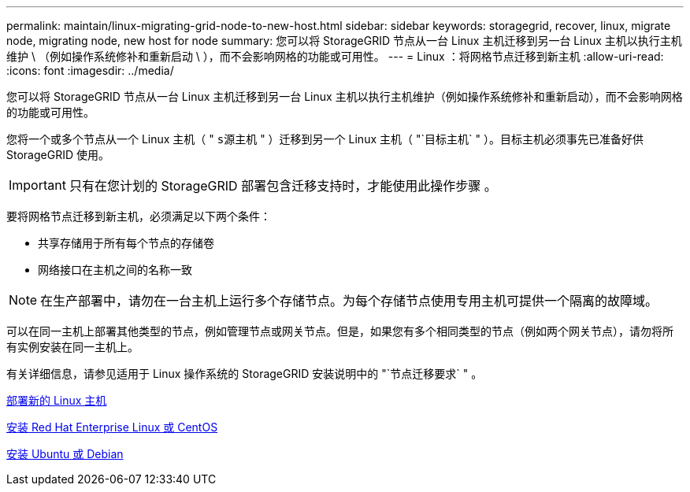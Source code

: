 ---
permalink: maintain/linux-migrating-grid-node-to-new-host.html 
sidebar: sidebar 
keywords: storagegrid, recover, linux, migrate node, migrating node, new host for node 
summary: 您可以将 StorageGRID 节点从一台 Linux 主机迁移到另一台 Linux 主机以执行主机维护 \ （例如操作系统修补和重新启动 \ ），而不会影响网格的功能或可用性。 
---
= Linux ：将网格节点迁移到新主机
:allow-uri-read: 
:icons: font
:imagesdir: ../media/


[role="lead"]
您可以将 StorageGRID 节点从一台 Linux 主机迁移到另一台 Linux 主机以执行主机维护（例如操作系统修补和重新启动），而不会影响网格的功能或可用性。

您将一个或多个节点从一个 Linux 主机（ " `s源主机` " ）迁移到另一个 Linux 主机（ "`目标主机` " ）。目标主机必须事先已准备好供 StorageGRID 使用。


IMPORTANT: 只有在您计划的 StorageGRID 部署包含迁移支持时，才能使用此操作步骤 。

要将网格节点迁移到新主机，必须满足以下两个条件：

* 共享存储用于所有每个节点的存储卷
* 网络接口在主机之间的名称一致



NOTE: 在生产部署中，请勿在一台主机上运行多个存储节点。为每个存储节点使用专用主机可提供一个隔离的故障域。

可以在同一主机上部署其他类型的节点，例如管理节点或网关节点。但是，如果您有多个相同类型的节点（例如两个网关节点），请勿将所有实例安装在同一主机上。

有关详细信息，请参见适用于 Linux 操作系统的 StorageGRID 安装说明中的 "`节点迁移要求` " 。

xref:deploying-new-linux-hosts.adoc[部署新的 Linux 主机]

xref:../rhel/index.adoc[安装 Red Hat Enterprise Linux 或 CentOS]

xref:../ubuntu/index.adoc[安装 Ubuntu 或 Debian]
